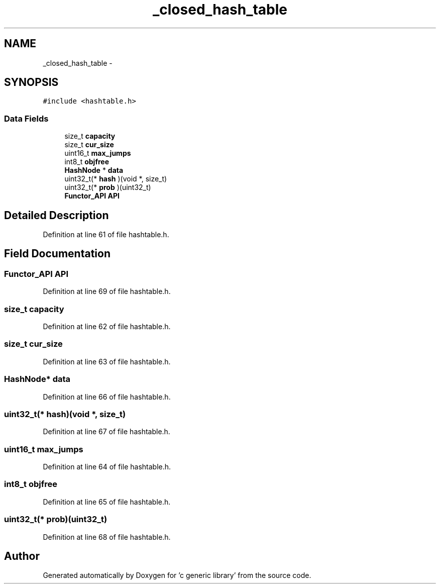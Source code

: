 .TH "_closed_hash_table" 3 "Mon Aug 15 2011" ""c generic library"" \" -*- nroff -*-
.ad l
.nh
.SH NAME
_closed_hash_table \- 
.SH SYNOPSIS
.br
.PP
.PP
\fC#include <hashtable.h>\fP
.SS "Data Fields"

.in +1c
.ti -1c
.RI "size_t \fBcapacity\fP"
.br
.ti -1c
.RI "size_t \fBcur_size\fP"
.br
.ti -1c
.RI "uint16_t \fBmax_jumps\fP"
.br
.ti -1c
.RI "int8_t \fBobjfree\fP"
.br
.ti -1c
.RI "\fBHashNode\fP * \fBdata\fP"
.br
.ti -1c
.RI "uint32_t(* \fBhash\fP )(void *, size_t)"
.br
.ti -1c
.RI "uint32_t(* \fBprob\fP )(uint32_t)"
.br
.ti -1c
.RI "\fBFunctor_API\fP \fBAPI\fP"
.br
.in -1c
.SH "Detailed Description"
.PP 
Definition at line 61 of file hashtable.h.
.SH "Field Documentation"
.PP 
.SS "\fBFunctor_API\fP \fBAPI\fP"
.PP
Definition at line 69 of file hashtable.h.
.SS "size_t \fBcapacity\fP"
.PP
Definition at line 62 of file hashtable.h.
.SS "size_t \fBcur_size\fP"
.PP
Definition at line 63 of file hashtable.h.
.SS "\fBHashNode\fP* \fBdata\fP"
.PP
Definition at line 66 of file hashtable.h.
.SS "uint32_t(* \fBhash\fP)(void *, size_t)"
.PP
Definition at line 67 of file hashtable.h.
.SS "uint16_t \fBmax_jumps\fP"
.PP
Definition at line 64 of file hashtable.h.
.SS "int8_t \fBobjfree\fP"
.PP
Definition at line 65 of file hashtable.h.
.SS "uint32_t(* \fBprob\fP)(uint32_t)"
.PP
Definition at line 68 of file hashtable.h.

.SH "Author"
.PP 
Generated automatically by Doxygen for 'c generic library' from the source code.
